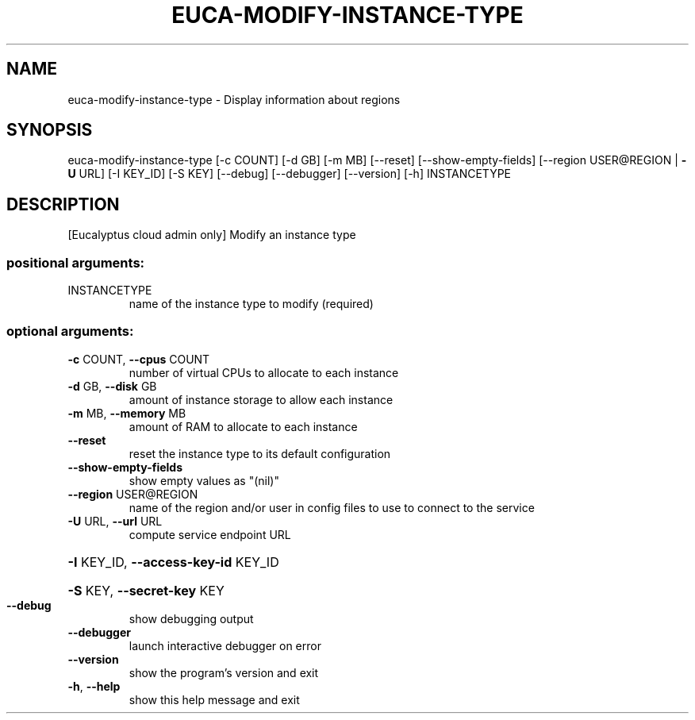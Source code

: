 .\" DO NOT MODIFY THIS FILE!  It was generated by help2man 1.40.12.
.TH EUCA-MODIFY-INSTANCE-TYPE "1" "May 2013" "euca2ools 3.0.0" "User Commands"
.SH NAME
euca-modify-instance-type \- Display information about regions
.SH SYNOPSIS
euca\-modify\-instance\-type [\-c COUNT] [\-d GB] [\-m MB] [\-\-reset]
[\-\-show\-empty\-fields]
[\-\-region USER@REGION | \fB\-U\fR URL] [\-I KEY_ID]
[\-S KEY] [\-\-debug] [\-\-debugger] [\-\-version]
[\-h]
INSTANCETYPE
.SH DESCRIPTION
[Eucalyptus cloud admin only] Modify an instance type
.SS "positional arguments:"
.TP
INSTANCETYPE
name of the instance type to modify (required)
.SS "optional arguments:"
.TP
\fB\-c\fR COUNT, \fB\-\-cpus\fR COUNT
number of virtual CPUs to allocate to each instance
.TP
\fB\-d\fR GB, \fB\-\-disk\fR GB
amount of instance storage to allow each instance
.TP
\fB\-m\fR MB, \fB\-\-memory\fR MB
amount of RAM to allocate to each instance
.TP
\fB\-\-reset\fR
reset the instance type to its default configuration
.TP
\fB\-\-show\-empty\-fields\fR
show empty values as "(nil)"
.TP
\fB\-\-region\fR USER@REGION
name of the region and/or user in config files to use
to connect to the service
.TP
\fB\-U\fR URL, \fB\-\-url\fR URL
compute service endpoint URL
.HP
\fB\-I\fR KEY_ID, \fB\-\-access\-key\-id\fR KEY_ID
.HP
\fB\-S\fR KEY, \fB\-\-secret\-key\fR KEY
.TP
\fB\-\-debug\fR
show debugging output
.TP
\fB\-\-debugger\fR
launch interactive debugger on error
.TP
\fB\-\-version\fR
show the program's version and exit
.TP
\fB\-h\fR, \fB\-\-help\fR
show this help message and exit
